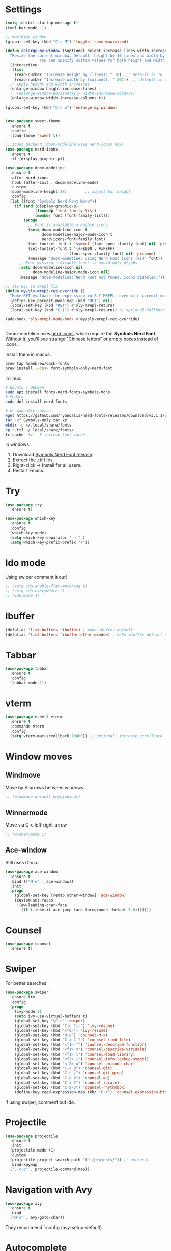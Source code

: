 

#+STARTUP: overview hidestars indent align inlineimages

* Settings
:PROPERTIES:
:ORDERED:  t
:END:
  
#+BEGIN_SRC emacs-lisp
    (setq inhibit-startup-message t)
    (tool-bar-mode -1)

    ;; maximize window
    (global-set-key (kbd "C-c M") 'toggle-frame-maximized)

    (defun enlarge-my-window (&optional height-increase-lines width-increase-columns)
      "Resize the current window. Default: height by 10 lines and width by 20 columns.
                   You can specify custom values for both height and width."
      (interactive
       (list
        (read-number "Increase height by (lines): " 10)  ;; Default is 10
        (read-number "Increase width by (columns): " 20)))  ;; Default is 20
      ;; Apply height and width increases
      (enlarge-window height-increase-lines)
      ;; (enlarge-window-horizontally width-increase-columns)
      (enlarge-window width-increase-columns t))

    (global-set-key (kbd "C-c w") 'enlarge-my-window)


    (use-package sweet-theme
      :ensure t
      :config
      (load-theme 'sweet t))

    ;; Icons backend (doom-modeline uses nerd-icons now)
    (use-package nerd-icons
      :ensure t
      :if (display-graphic-p))

    (use-package doom-modeline
      :ensure t
      :after nerd-icons
      :hook (after-init . doom-modeline-mode)
      :custom
      (doom-modeline-height 28)        ;; adjust bar height
      :config
      (let ((font "Symbols Nerd Font Mono"))
        (if (and (display-graphic-p)
                 (fboundp 'font-family-list)
                 (member font (font-family-list)))
            (progn
              ;; Font is available → enable icons
              (setq doom-modeline-icon t
                    doom-modeline-major-mode-icon t
                    nerd-icons-font-family font)
              (set-fontset-font t 'symbol (font-spec :family font) nil 'prepend)
              (set-fontset-font t '(#xE000 . #xF8FF)
                                (font-spec :family font) nil 'prepend)
              (message "doom-modeline: using Nerd Font icons (%s)" font))
          ;; Font missing → disable icons to avoid ugly glyphs
          (setq doom-modeline-icon nil
                doom-modeline-major-mode-icon nil)
          (message "doom-modeline: Nerd Font not found, icons disabled."))))

    ;; sly RET in mrepl fix
    (defun my/sly-mrepl-ret-override ()
      "Make RET evaluate the expression in SLY MREPL, even with paredit-mode active."
      (define-key paredit-mode-map (kbd "RET") nil)
      (local-set-key (kbd "RET") #'sly-mrepl-return)
      (local-set-key (kbd "C-j") #'sly-mrepl-return)) ;; optional fallback

    (add-hook 'sly-mrepl-mode-hook #'my/sly-mrepl-ret-override)


#+END_SRC

Doom-modeline uses [[https://github.com/rainstormstudio/nerd-icons.el][nerd icons]], which require the *Symbols Nerd Font*.
Without it, you'll see strange "Chinese letters" or empty boxes instead of icons.

Install them in macos:
#+begin_src bash
  brew tap homebrew/cask-fonts
  brew install --cask font-symbols-only-nerd-font
#+end_src

in linux:
#+begin_src bash
  # Ubuntu / Debian
  sudo apt install fonts-nerd-fonts-symbols-mono
  # Fedora
  sudo dnf install nerd-fonts

  # or manually source
  wget https://github.com/ryanoasis/nerd-fonts/releases/download/v3.1.1/Symbols-Only.tar.xz
  tar -xf Symbols-Only.tar.xz
  mkdir -p ~/.local/share/fonts
  cp *.ttf ~/.local/share/fonts/
  fc-cache -fv   # refresh font cache
#+end_src

in windows:
	1.	Download [[https://github.com/ryanoasis/nerd-fonts/releases][Symbols Nerd Font release]].
	2.	Extract the .ttf files.
	3.	Right-click → Install for all users.
	4.	Restart Emacs.



* Try

#+BEGIN_SRC emacs-lisp
  (use-package try
    :ensure t)
#+END_SRC

#+BEGIN_SRC emacs-lisp
  (use-package which-key
    :ensure t
    :config
    (which-key-mode)
    (setq which-key-separator " → " )
    (setq which-key-prefix-prefix "+"))
#+END_SRC


* Ido mode

Using swiper comment it out!
#+BEGIN_SRC emacs-lisp
  ;; (setq ido-enable-flex-matching t)
  ;; (setq ido-everywhere t)
  ;; (ido-mode 1)				
#+END_SRC

* Ibuffer

#+BEGIN_SRC emacs-lisp
  (defalias 'list-buffers 'ibuffer) ; make ibuffer default
  (defalias 'list-buffers 'ibuffer-other-window) ; make ibuffer default open in another window
#+END_SRC

* Tabbar

#+BEGIN_SRC emacs-lisp
  (use-package tabbar
    :ensure t
    :config
    (tabbar-mode 1))
#+END_SRC


* vterm

#+begin_src emacs-lisp
  (use-package eshell-vterm
    :ensure t
    :commands vterm
    :config
    (setq vterm-max-scrollback 10000)) ;; optional: increase scrollback
#+end_src
* Window moves

** Windmove
Move by S-arrows between windows
#+BEGIN_SRC emacs-lisp
;; (windmove-default-keybindings)
#+END_SRC


** Winnermode
Move via C-c left-right-arrow
#+BEGIN_SRC emacs-lisp
;; (winner-mode 1)
#+END_SRC

** Ace-window
   Still uses C-x o.


#+BEGIN_SRC emacs-lisp
  (use-package ace-window
    :ensure t
    :bind (("M-o" . ace-window))
    :init
    (progn
      (global-set-key [remap other-window] 'ace-window)
      (custom-set-faces
       '(aw-leading-char-face
         ((t (:inherit ace-jump-face-foreground :height 3.0)))))))
#+END_SRC

* Counsel

#+BEGIN_SRC emacs-lisp
  (use-package counsel
    :ensure t)
#+END_SRC

* Swiper
  For better searches

#+BEGIN_SRC emacs-lisp
  (use-package swiper
    :ensure try
    :config
    (progn
      (ivy-mode 1)
      (setq ivy-use-virtual-buffers t)
      (global-set-key "\C-s" 'swiper)
      (global-set-key (kbd "C-c C-r") 'ivy-resume)
      (global-set-key (kbd "<f6>") 'ivy-resume)
      (global-set-key (kbd "M-x") 'counsel-M-x)
      (global-set-key (kbd "C-x C-f") 'counsel-find-file)
      (global-set-key (kbd "<f1> f") 'counsel-describe-function)
      (global-set-key (kbd "<f1> v") 'counsel-describe-variable)
      (global-set-key (kbd "<f1> l") 'counsel-load-library)
      (global-set-key (kbd "<f2> i") 'counsel-info-lookup-symbol)
      (global-set-key (kbd "<f2> u") 'counsel-unicode-char)
      (global-set-key (kbd "C-c g") 'counsel-git)
      (global-set-key (kbd "C-c j") 'counsel-git-grep)
      (global-set-key (kbd "C-c k") 'counsel-ag)
      (global-set-key (kbd "C-x l") 'counsel-locate)
      (global-set-key (kbd "C-S-o") 'counsel-rhythmbox)
      (define-key read-expression-map (kbd "C-r") 'counsel-expression-history)))
#+END_SRC

  if using swiper, comment out ido.
  
* Projectile
#+begin_src emacs-lisp
  (use-package projectile
    :ensure t
    :init
    (projectile-mode +1)
    :custom
    (projectile-project-search-path '("~/projects/")) ;; optional
    :bind-keymap
    ("C-c p" . projectile-command-map))
#+end_src

#+RESULTS:
| lambda | nil | (interactive) | (use-package-autoload-keymap 'projectile-command-map 'projectile nil) |

* Navigation with Avy

#+BEGIN_SRC emacs-lisp
  (use-package avy
    :ensure t
    :bind
    ("M-s" . avy-goto-char))
#+END_SRC

They recommend `:config (avy-setup-default)

* Autocomplete

#+BEGIN_SRC emacs-lisp
  (use-package auto-complete
    :ensure t
    :init
    (progn
      (ac-config-default)
      (global-auto-complete-mode t)))
#+END_SRC



* JavaScript and TypeScript
#+begin_src emacs-lisp
  ;; js itself is natively recognized



  ;; we add typescript


  ;; ;; Define ts-mode for editing TypeScript src blocks in Org mode
  ;; (define-derived-mode ts-mode typescript-mode "ts"
  ;;   "Major mode for editing TypeScript src blocks in Org mode.")

  ;; ;; TypeScript Mode
  ;; (use-package typescript-mode
  ;;   :ensure t  ;; Install `typescript-mode` if not already installed
  ;;   :mode ("\\.ts\\'" . typescript-mode)  ;; Automatically associate `.ts` files with `typescript-mode`
  ;;   :init
  ;;   ;; Optional initialization if needed
  ;;   (setq typescript-indent-level 2)  ;; Set indentation level to 2 spaces
  ;;   )

  ;; ;; DAP Mode for Debugging
  ;; (use-package dap-mode
  ;;   :ensure t  ;; Install `dap-mode` if not already installed
  ;;   :config
  ;;   ;; Configure dap-mode as needed
  ;;   )

  ;; ;; LSP Mode for Language Server Protocol
  ;; (use-package lsp-mode
  ;;   :ensure t  ;; Install `lsp-mode` if not already installed
  ;;   :commands lsp  ;; Initialize lsp-mode when needed
  ;;   :hook
  ;;   ((typescript-mode . lsp)
  ;;    (javascript-mode . lsp))
  ;;   :custom
  ;;   (lsp-enable-file-watchers nil)  ;; Disable file watchers for better performance
  ;;   )

  ;; ;; Include Org Babel TypeScript Execution Configuration
  ;; ;; Reference: https://www.reddit.com/r/emacs/comments/b7rsxu/behold_orgbabelexecutetypescript/
  ;; (use-package ob-typescript
  ;;   :after org
  ;;   :config
  ;;   (add-to-list 'org-babel-load-languages '(typescript . t))
  ;;   (setq org-babel-default-header-args:typescript
  ;;         '((:results . "output")
  ;;           (:exports . "both")
  ;;           (:shebang . "#!/usr/bin/env ts-node")
  ;;           (:eval . "typescript")))
  ;;   )

  ;; ;; Optional: Add tree-sitter and tree-sitter-langs configuration if needed
  ;; ;; (use-package tree-sitter
  ;; ;;   :ensure t
  ;; ;;   :config
  ;; ;;   (require 'tree-sitter-langs)
  ;; ;;   (global-tree-sitter-mode)




  (use-package typescript-mode
    :ensure t
    :mode "\\.ts\\'"
    :config
    ;; Optional additional configuration can go here
    :init
    (setq typescript-indent-level 2)  ;; Set indentation level to 2 spaces
    )

  ;; and add org support
  (use-package ob-typescript
    :ensure t
    :config
    ;; Set the command for TypeScript execution
    (setq org-babel-command:typescript "npx ts-node"))
#+end_src

* YAML
#+begin_src emacs-lisp
  (use-package yaml-mode
    :ensure t)
  
#+end_src
* Org stuff
#+BEGIN_SRC emacs-lisp
;; (add-to-list 'load-path (expand-file-name "~/src/lisp") t)
;; (add-to-list 'load-path (expand-file-name "~/path/to/orgdir/contrib/lisp") t)
#+END_SRC

#+BEGIN_SRC emacs-lisp
      (use-package org-bullets
        :ensure t
        :config
        (add-hook 'org-mode-hook (lambda () (org-bullets-mode 1)))
        (setq org-adapt-indentation t) ;; align text to header's start
        )
#+END_SRC

** Org-babel-execute
#+BEGIN_SRC emacs-lisp
        ;; (require 'org)
        ;; (require 'ob)

        ;; (require 'ob-clojure)
        ;; (setq org-babel-clojure-backend 'cider)

        (org-babel-do-load-languages
         'org-babel-load-languages
         '((python . t)
           (R . t)
           (julia . t)
           (lisp . t)
           (clojure . t)
           (js . t)
           (typescript . t)
           
           ))

        ;; stop emacs asking for confirmation
        (setq org-confirm-babel-evaluate nil)

#+END_SRC

#+RESULTS:

User `:result pp` to get value and output 
in one go and functioning correct.
value e.g. didn't work - no newline inbetween
results!

** Ox-reveal

#+BEGIN_SRC emacs-lisp
  (use-package ox-reveal
    :ensure ox-reveal)

  (setq org-reveal-root "https://cdn.jsdelivr.net/npm/reveal.js")
  (setq org-reveal-mathjax t)

  (use-package htmlize
    :ensure t)
#+END_SRC

** Org-Roam
#+BEGIN_SRC emacs-lisp
  ;; (add-to-list 'package-archives
  ;;              (cons "gnu-devel" "https://elpa.gnu.org/devel/")
  ;;              t)

  ;; (use-package org-roam
  ;;  :ensure t)

  ;; (use-package org-roam
  ;;   :ensure t
  ;;   :custom
  ;;   (org-roam-directory "~/RoamNotes")
  ;;   (org-roam-completion-everywhere t)
  ;;   :bind (("C-c n l" . org-roam-buffer-toggle)
  ;;          ("C-c n f" . org-roam-node-find)
  ;;          ("C-c n i" . org-roam-node-insert)
  ;;          :map org-mode-map
  ;;          ("C-M-i"   . completion-at-point))
  ;;   :config (org-roam-setup))
#+END_SRC

** Org: Smart fill for pasted bullets & numbered lists
#+BEGIN_SRC emacs-lisp
    (defun just-one-space-on-line ()
      "Replace multiple spaces/tabs with single spaces on the current line."
      (interactive)
      (save-excursion
        (let ((start (line-beginning-position))
              (end (line-end-position)))
          (goto-char start)
          (while (re-search-forward "[ \t]+" end t)
            (replace-match " ")))))

    (defun just-one-space-on-region (start end)
      "Replace multiple whitespace characters with a single space in the selected region."
      (interactive "r")
      (save-excursion
        (goto-char start)
        (while (re-search-forward "[ \t]+" end t)
          (replace-match " "))))

  ;; Bind keys with C-c prefix:
  (global-set-key (kbd "C-c l") 'just-one-space-on-line)
  (global-set-key (kbd "C-c r") 'just-one-space-on-region)

  (defun my-org-fill-block-and-clean-spaces ()
    "Fill the current org block and collapse spaces on each line."
    (interactive)
    (save-excursion
      ;; Fill the paragraph or block like M-q
      (org-fill-paragraph)

      ;; Get the start and end of current block/paragraph
      (let ((start (save-excursion (org-backward-paragraph) (point)))
            (end (save-excursion (org-forward-paragraph) (point))))
        ;; For each line in the block, reduce multiple spaces to single space
        (goto-char start)
        (while (< (point) end)
          (just-one-space-on-line)
          (forward-line 1)))))

  (define-key org-mode-map (kbd "C-c q") 'my-org-fill-block-and-clean-spaces)

  (add-hook 'org-mode-hook
            (lambda ()
              (define-key org-mode-map (kbd "C-c s") 'my-org-fill-block-and-clean-spaces)))
#+END_SRC

#+RESULTS:
| gjk-org-smart-fill-mode | #[0 \301\211\207 [imenu-create-index-function org-imenu-get-tree] 2] | #[nil ((org-bullets-mode 1)) nil] | #[0 \300\301\302\303\304$\207 [add-hook change-major-mode-hook org-fold-show-all append local] 5] | #[0 \300\301\302\303\304$\207 [add-hook change-major-mode-hook org-babel-show-result-all append local] 5] | org-babel-result-hide-spec | org-babel-hide-all-hashes |


Instead of M-q now C-c q would do what I want.
        


* Conda environment

#+begin_src emacs-lisp
    ;; add .bin/local to PATH variable the current
    ;; this is because I start emacs with
    ;; env HOME=$HOME/somefolder

    (defun joindirs (root &rest dirs)
      "Joins a series of directories together,
         like Python's os.path.join
         (joindirs \"/a\" \"b\" \"c\") => /a/b/c"
      (if (not dirs)
          root
        (apply 'joindirs
               (expand-file-name (car dirs) root)
               (cdr dirs))))

    (setenv "PATH" (concat (getenv "PATH") ":"
                           (joindirs (getenv "HOME") ".bin" "local")))

    ;; get conda environment
    (require 'json)

    (defun get-conda-envs-dir ()
      "Get the primary directory where Conda environments are stored."
      (let* ((output (process-lines "conda" "info" "--json"))
             (json-object-type 'hash-table)
             (json-array-type 'list)
             (json-key-type 'string)
             (info (json-read-from-string (mapconcat 'identity output "\n")))
             (envs-dirs (gethash "envs_dirs" info)))
        (if envs-dirs
            (car envs-dirs)
          (error "Could not determine Conda environments directory"))))

    ;; set conda env as workon
    (defun set-conda-envs-dir-as-workon ()
      "Set the Conda environments directory as the WORKON environment variable."
      (let ((conda-envs-dir (get-conda-envs-dir)))
        (setenv "WORKON_HOME" conda-envs-dir)
        (message "WORKON_HOME set to %s" conda-envs-dir)))
#+end_src

#+RESULTS:
: set-conda-envs-dir-as-workon



* Yasnippet

#+BEGIN_SRC emacs-lisp
  (use-package yasnippet
    :ensure t
    :init
    (yas-global-mode 1))
#+END_SRC


* Python settings


I deactivated my Flycheck section, because
the EPC and flycheck created only problems
# sudo pip install --upgrade pylint$

#+BEGIN_SRC emacs-lisp
  ;; (use-package flycheck
  ;;   :ensure t
  ;;   :init
  ;;   (global-flycheck-mode t))
#+END_SRC

# sudo pip install --upgrade virtualenv
# sudo pip install --upgrade epc

#+BEGIN_SRC emacs-lisp
  ;; (use-package jedi                       
  ;;   :ensure t
  ;;   :init
  ;;   (add-hook 'python-mode-hook 'jedi:setup)
  ;;   (add-hook 'python-mode-hook 'jedi:ac-setup))

  ;; (use-package elpy
  ;;   :ensure t
  ;;   :config
  ;;   (elpy-enable)
  ;;   (set-conda-envs-dir-as-workon))
#+END_SRC

#+RESULTS:
: t

I will instead put my Python settings with elpy.

#+begin_src emacs-lisp
  ;; manually add two dependencies

  (use-package spinner
    :ensure t)

  (use-package compat
    :ensure t)

  (use-package highlight-indentation
    :ensure t)

  ;; to then set elpy
  (use-package elpy
    :ensure t
    :config
    (elpy-enable)
    ;; (setq elpy-rpc-virtualenv-path 'current) ;; otherwise error
    ;; do: sudo apt install virtualenv
    ;;     sudo apt install python3-pip
    (setq elpy-rpc-python-command "python3")
    ;; otherwise error on M-x elpy-config
    ;; 'Neither easy_install nor pip found
    ;;  use ipython
    (setq python-shell-interpreter "ipython"
          python-shell-interpreter-args "-i --simple-prompt")
    ;; to be able to use pyvenv-workon, one has to set $WORKON_HOME var
    (set-conda-envs-dir-as-workon))
#+end_src

#+RESULTS:
: t


  - Automatic error indication

  - run while cursor in Python buffer: C-c C-c
    (it opens \*Python\* buffer)

  - it supports via `pyvenv` package virtual environments
    use existing virtual env         M-x pyvenv-workon <path-to-python-in-conda> RET
    deactivate virtual env           M-x pyvenv-deactivate
    
  - config elpy:                     M-x elpy-config


  And we now add Debugging for Python.

  The question is also - how can I improve Debugging for R and Julia?

  
* Python Debugging

#+begin_src emacs-lisp

  (use-package dape
    :ensure t
    :defer t
    :init
    ;; Window arrangement and working directory setup
    (setq dape-buffer-window-arrangement 'right
          dape-cwd-fn 'projectile-project-root)
    ;; To use window configuration like gud (gdb-mi)
    ;; (setq dape-buffer-window-arrangement 'gud)

    :hook
    ((kill-emacs . dape-breakpoint-save) ;; save breakpoints on quit
     (after-init . dape-breakpoint-load) ;; load breakpoints on startup
     (dape-stopped-hook . dape-info)
     (dape-start-hook . (lambda () (save-some-buffers t t)))
     (dape-mode . my/setup-dape-bindings))

    :bind (
           ;; Global bindings
           ("<f5>" . my/dape-python)
           ("<f6>" . my/dape-project-debug)
           ;; Local bindings inside dape-mode
           ;; (:map dape-mode-map
           ;;      ("C-c w a" . dape-watch-add)
           ;;      ("C-c w r" . dape-watch-remove)
           ;;      ("C-c w w" . dape-watch))
           )

    :config
    ;; Enable global breakpoint toggling
    (dape-breakpoint-global-mode)

    ;; Extend default dape configs with a Python example
    (setq dape-configs
          (append
           '((python
              :name "Python :: Launch file"
              :type "python"
              :request "launch"
              :program nil ;; Use buffer-file-name by default
              :cwd nil     ;; Use `default-directory' by default
              :env nil
              :args nil
              :console "integratedTerminal"))
           dape-configs))

    ;; Function to start dape for current Python buffer
    (defun my/dape-python ()
      "Start dape debug session for current Python file."
      (interactive)
      (let ((dape-config
             `(:type "python"
                     :name "Python :: current file"
                     :request "launch"
                     :program ,(buffer-file-name)
                     :cwd ,(projectile-project-root)
                     :console "integratedTerminal")))
        (dape-debug dape-config)))

    ;; Local bindings in dape-mode
    (defun my/setup-dape-bindings ()
      (when (boundp 'dape-mode-map)
        (define-key dape-mode-map (kbd "C-c w a") #'dape-watch-add)
        (define-key dape-mode-map (kbd "C-c w r") #'dape-watch-remove)
        (define-key dape-mode-map (kbd "C-c w w") #'dape-watch)
        (define-key dape-mode-map (kbd "C-c C-c") #'dape-continue)))

    ;; Automatically add a watch expression when DAPE starts (optional!)
    ;; You might prefer doing this manually, or define your own helper instead.
    ;; (add-hook 'dape-start-hook (lambda () (dape-watch-add "my_variable")))


    ;; Pulse source line (performance hit)
    ;; (add-hook 'dape-display-source-hook 'pulse-momentary-highlight-one-line)

    ;; To not display info and/or buffers on startup
    ;; (remove-hook 'dape-start-hook 'dape-info)
    ;; (remove-hook 'dape-start-hook 'dape-repl)

    ;; To display info and/or repl buffers on stopped
    ;; (add-hook 'dape-stopped-hook 'dape-info)
    ;; (add-hook 'dape-stopped-hook 'dape-repl)

    ;; Kill compile buffer on build success
    ;; (add-hook 'dape-compile-hook 'kill-buffer)
  
    ;; Save buffers on startup, useful for interpreted languages
    ;; (add-hook 'dape-start-hook (lambda () (save-some-buffers t t)))

    )
#+end_src

#+RESULTS:
: my/dape-project-debug

You need to have debugpy installed (Microsoft's Python debugger)

`pip install debugpy`

if you're using pyvenv or conda, activate the right env first!

One has to create a custom configuration:

(setq dape-configs
      (append
       '((python
          :name "Python :: Launch file"
          :type "python"
          :request "launch"
          :program nil ;; Use buffer-file-name by default
          :cwd nil     ;; Use `default-directory' by default
          :env nil
          :args nil
          :console "integratedTerminal")) ;; or "internalConsole"
       dape-configs))

or to debug the current buffer file more automatically:

(defun my/dape-python ()
  "Start dape debug session for current Python file."
  (interactive)
  (let ((dape-config
         `(:type "python"
           :name "Python :: current file"
           :request "launch"
           :program ,(buffer-file-name)
           :cwd ,(projectile-project-root)
           :console "integratedTerminal")))
    (dape-debug dape-config)))

 And then bind it to a key
 (global-set-eky (kbd "<f5>") #'my/dape-python)

 if dape--restart-in-progress-p is already defined as sth else than a generic function
 occurs:
 (fmakunbound 'dape--restart-in-progress-p)
 How to use DAPE (Workflow)

 | set breakpoints          | C-x C-a b (default)      | M-x dape-breakpoint-toggle                    |
 | set brekpoints           | with mouse               | dape-breakpoint-global-mode is enabled        |
 | start debugging          |                          | M-x my/dape-python                            |
 |                          |                          | M-x dape-debug (and select python)            |
 | when stops at breakpoint | use DAPE buffer UI to    | step over, step in, continue, etc             |
 |                          |                          | watch variables, stack frames, inspect locals |
 |                          |                          |                                               |
 | add a watch expression   | C-c w a                  | M-x dape-watch-add RET my_variable RET        |
 | remove watch expression  | C-c w r                  | M-x dape-watch-remove RET my_variable RET     |
 | list all watches         | C-c w w                  | M-x dape-watch RET                            |
 |                          | (or see side panel DAPE) |                                               |

 bonus settings (optional, nice-to-have)

 show locals automatically:
 (add-hook 'dape-stopped-hook #'dape-info)

 save files on debug start:
 (add-hook 'dape-start-hook (lambda () (save-some-buffers t t)))

 add custom watch expressions:
 (dape-watch-add "my_variable")


 message:
 Elpy is updating the RPC virtualenv (’/Users/josephus/.emacs.d/elpy/rpc-venv’)
 interesting that it has its own virtualenv

 it runs
 python3 -m venv ~/.emacs.d/elpy/rpc-venv
 pip install -U jedi rope black flake8 importmagic epc


 keybindings for watch

 (with-eval-after-load 'dape
  (define-key dape-mode-map (kbd "C-c w a") #'dape-watch-add)
  (define-key dape-mode-map (kbd "C-c w r") #'dape-watch-remove)
  (define-key dape-mode-map (kbd "C-c w w") #'dape-watch)) ;; show watch buffer

 dape-repl works only if you are in a stopped debugging state!

 
Command
Set breakpoint
C-x C-a C-b
Start debugging
M-x my/dape-python or <f5>
Step over
dape-next (n)
Step into
dape-step-in (s)
Continue
dape-continue (c)
Open REPL
M-x dape-repl
Show locals
M-x dape-info




* Undo tree
Emacs tree is linear and that is not safe! (while going
back and forth, you can accidentally loose previous states).
undo-tree comes to rescue!
#+begin_src emacs-lisp
      ;; Enable undo-tree globally
    (use-package undo-tree
      :ensure t
      ;; :init ;; only for early setting slike variables
      :custom
      (setq undo-tree-history-directory-alist '(("." . "~/.emacs.d/undo"))) ; optional: persistent history
      (setq undo-tree-auto-save-history t)
      :config ;; run after package is loaded
      (global-undo-tree-mode))
#+end_src

- undo by `C-x u` or `C-/` like before!
- redo `M-_`
- open tree view `C-x u`
  inside tree view:
     move around: `arrows`
     restore versions: `RET`
  quit tree view: `q`
  
Basic emacs undo and redo is C-/ and C-_
Undo tree you can bring up with C-x u
* Git
#+begin_src elisp
  ;; Git integration for emacs
  (use-package magit
    :ensure t
    :bind (("C-x g" . magit-status)))
#+end_src
* Common Lisp
#+BEGIN_SRC elisp
  ;; (load (expand-file-name "~/quicklisp/slime-helper.el"))
  ;; ;; Replace "sbcl" with the path to your implementation
  ;; (setq inferior-lisp-program "/usr/bin/sbcl")

#+END_SRC
* Common Lisp Roswell
#+BEGIN_SRC emacs-lisp
  ;; for slime

  ;; (with-eval-after-load 'sly-mrepl
  ;;   (define-key sly-mrepl-mode-map (kbd "RET") #'sly-mrepl-return))

  ;; (with-eval-after-load 'sly-mrepl
  ;;  (define-key sly-mrepl-mode-map (kbd "S-RET") #'sly-mrepl-return))
  (defun string-trim (str)
    "Trim leading and trailing whitespace from STR."
    (replace-regexp-in-string "\\`[ \t\n\r]+" "" (replace-regexp-in-string "[ \t\n\r]+\\'" "" str)))

  (defun system-ram-size-in-mb ()
    "Return the system RAM size in megabytes, platform-independent."
    (interactive)
    (let ((ram-size-command
           (cond
            ((eq system-type 'darwin) "sysctl -n hw.memsize")
            ((eq system-type 'gnu/linux) "grep MemTotal /proc/meminfo | awk '{print $2 * 1024}'")
            ((eq system-type 'windows-nt) "wmic computersystem get TotalPhysicalMemory /Value | findstr TotalPhysicalMemory="))))
      (let ((output (shell-command-to-string ram-size-command)))
        (if output
            (let* ((output (split-string output "="))
                   (output (or (cadr output) (car output)))
                   (output (string-to-number (string-trim output))))
              (/ output (* 1024 1024)))
          (error "Failed to get system RAM size")))))




  ;; ;; set memory of sbcl to your machine's RAM size for sbcl and clisp
  ;; ;; (but for others - I didn't used them yet)
  ;; (defun unix-system-ram-size ()
  ;;   (let ((bytes (string-to-number (shell-command-to-string "sysctl hw.memsize | awk '{print $2}'"))))
  ;;     (/ bytes (* 1024 1024)))) ;; this works also for macos
  ;; ;; previously  "free --mega | awk 'FNR == 2 {print $2}'"
  ;; ;; (linux-system-ram-size)


  ;; ;; Define functions to manually switch between SLIME and SLY
  ;; (defun use-sly ()
  ;;   "Switch to using SLY for this session."
  ;;   (interactive)
  ;;   (remove-hook 'lisp-mode-hook 'slime-lisp-mode-hook)
  ;;   (require 'sly)
  ;;   (sly))

  ;; (defun use-slime ()
  ;;   "Switch to using SLIME for this session."
  ;;   (interactive)
  ;;   (remove-hook 'lisp-mode-hook 'sly-editing-mode)
  ;;   (require 'slime)
  ;;   (slime))

   (use-package paredit
    :ensure t
    :hook ((emacs-lisp-mode lisp-mode sly-mode sly-mrepl-mode racket-mode racket-repl-mode) . paredit-mode)
    
    :bind
    (("C-c <right>" . paredit-forward-slurp-sexp)
     ("C-c <left>" . paredit-backward-slurp-sexp)
     ("C-c <up>" . paredit-forward-barf-sexp)
     ("C-c <down>" . paredit-backward-barf-sexp))) ;; use C-c instead of just C-right etc because of MacOS


  ;; long time my slime setting
  (use-package slime
    :ensure t
    :hook ((lisp-mode .slime-mode))
    :config
    ;; roswell is not available for windows.
    (cond
     ((eq system-type 'darwin) (load (expand-file-name "~/.roswell/helper.el")))
     ((eq system-type 'gnu/linux) (load (expand-file-name "~/.roswell/helper.el")))
     ((eq system-type 'windows-nt) (load (concat (getenv "USERPROFILE") "\\quicklisp\\slime-helper.el"))
      (setq inferior-lisp-program (concat "sbcl --dynamic-space-size "
                                          (number-to-string (system-ram-size-in-mb)))))
     (t
      (error "Failed to load helper.el")))

    ;; $ ros config
    ;; $ ros use sbcl dynamic-space-size=3905
    ;; query with: (/ (- sb-vm:dynamic-space-end sb-vm:dynamic-space-start) (expt 1024 2))
    (cond
     ((or (eq system-type 'darwin) (eq system-type 'gnu/linux))
      (setq inferior-lisp-program (concat "ros -Q dynamic-space-size=" (number-to-string (system-ram-size-in-mb)) " run"))))

    ;; and for fancier look I personally add:
    (setq slime-contribs '(slime-fancy slime-cl-indent))

    ;; ;; ensure correct indentation e.g. of `loop` form
    (add-to-list 'slime-contribs 'slime-cl-indent)

    ;; don't use tabs
    (setq-default indent-tabs-mode nil)

    ;; actually for sly repl
    (with-eval-after-load 'sly-mrepl
      (define-key sly-mrepl-mode-map (kbd "RET") #'sly-mrepl-return))

    )





  ;; (setq slime-lisp-implementations `(("sbcl" ("ros use sbcl && ros run --" "--dynamic-space-size"
  ;;                                             ,(number-to-string (linux-system-ram-size))))
  ;;                                    ("clisp" ("ros use clisp && ros run --" "-m"
  ;;                                              ,(number-to-string (linux-system-ram-size))
  ;;                                              "MB"))
  ;;                                    ("ecl" ("ros use ecl && ros run --"))
  ;;                                    ("cmucl" ("ros use cmucl && ros run --"))))

  ;; ;; doesn't work as expected!! ;;;;;;;;;;;;;;;;;;;;;;;;;;;;;;;;;;;;;;;;;;
  ;; ;; Debugger display values
  ;; (defun my-slime-step-display-value (n)
  ;;   "Step N times through the code and display the return value."
  ;;   (interactive "p")
  ;;   (slime-eval `(swank:stepper-step ,n))
  ;;   (let ((last-result (slime-eval '(swank:inspector-call-nth-function 0))))
  ;;     (message "Return value: %s" last-result)))

  ;; (define-key slime-mode-map (kbd "C-c C-s") 'my-slime-step-display-value)

  ;; (defun my-sly-step-display-value (n)
  ;;   "Step N times through the code and display the return value."
  ;;   (interactive "p")
  ;;   (sly-db-step n)
  ;;   (let ((last-result (sly-eval '(slynk:call-with-last-step-result))))
  ;;     (message "Return value: %s" last-result)))
  ;; ;;;;;;;;;;;;;;;;;;;;;;;;;;;;;;;;;;;;;;;;;;;;;;;;;;;;;;;;;;;;;;;;;;;;

  ;; (define-key sly-db-mode-map (kbd "C-c C-s") 'my-sly-step-display-value)


  ;; sly

  ;; (use-package sly
  ;;   :ensure t
  ;;   :hook ((lisp-mode .sly-editing-mode))
  ;;   :config
  ;;   ;; Roswell is not available for Windows.
  ;;   (cond
  ;;    ((eq system-type 'darwin) (load (expand-file-name "~/.roswell/helper.el")))
  ;;    ((eq system-type 'gnu/linux) (load (expand-file-name "~/.roswell/helper.el")))
  ;;    ((eq system-type 'windows-nt) (load (concat (getenv "USERPROFILE") "\\quicklisp\\sly-helper.el"))
  ;;     (setq inferior-lisp-program (concat "sbcl --dynamic-space-size "
  ;;                                         (number-to-string (system-ram-size-in-mb)))))
  ;;    (t
  ;;     (error "Failed to load helper.el")))

  ;;   ;; Set dynamic-space-size for SBCL with Roswell for macOS and Linux
  ;;   (cond
  ;;    ((or (eq system-type 'darwin) (eq system-type 'gnu/linux))
  ;;     (setq inferior-lisp-program (concat "ros -Q dynamic-space-size=" (number-to-string (system-ram-size-in-mb)) " run"))))

  ;;   ;; Enable SLY contribs for a fancier experience
  ;;   (setq sly-contribs '(sly-fancy slynk-mrepl sly-mrepl sly-cl-indent)) ;; slynk-mrepl is necessary contrib!

  ;;   ;; Don't use tabs for indentation
  ;;   (setq-default indent-tabs-mode nil)
  ;;   )

  ;; ;; Change keybindings for SLIME or SLY if necessary to avoid conflicts
  ;; (with-eval-after-load 'sly
  ;;   (define-key sly-mode-map (kbd "C-c C-s") 'sly-selector))

  ;; (with-eval-after-load 'slime
  ;;   (define-key slime-mode-map (kbd "C-c C-s") 'slime-selector))

  ;; make results visible inline
  (use-package lispy
    :ensure t
    :hook ((lisp-mode emacs-lisp-mode) . lispy-mode)
    :config
    ;; Define `C-,` as a prefix key
    (define-prefix-command 'lispy-prefix)
    (global-set-key (kbd "C-l") 'lispy-prefix)

    ;; bind `C-, e` to lispy-eval-and-insert
    (define-key lispy-prefix (kbd "e") 'lispy-eval-and-insert)
    ;; Optionally, you can also configure other keys or customize lispy behavior here.
    )

#+END_SRC

#+RESULTS:
| paredit-mode | lispy-mode | ac-emacs-lisp-mode-setup | ert--activate-font-lock-keywords |

* Racket
#+begin_src emacs-lisp
  (use-package racket-mode
    :ensure t
    :hook (racket-mode . racket-xp-mode))

  (use-package company
    :ensure t
    :config
    (setq company-minimum-prefix-length 2)
    (setq company-idle-delay 0.1)
    (setq company-tooltip-align-annotations t)
    :hook
    ((racket-mode . company-mode)
     (racket-repl-mode . company-mode)))

  (use-package rainbow-delimiters
    :ensure t
    :hook
    ((racket-mode . rainbow-delimiters-mode)
     (racket-repl-mode . rainbow-delimiters-mode)))

#+end_src

#+RESULTS:
: paredit-backward-barf-sexp

* R/
Julia ESS

For conda use still `M-x pyvenv-activate RET path to conda env`

#+BEGIN_SRC emacs-lisp
    ;; (use-package ess
    ;;   :ensure t
    ;;   :init 
    ;;   (require 'ess-site)
    ;;   (setq ess-use-flymake nil)
    ;;   (setq ess-eval-visibly-p nil)
    ;;   (setq ess-use-eldoc nil))

    (use-package ess
      :ensure t
      :mode (("\\.R\\'" . R-mode)
             ("\\.Rmd\\'" . R-markdown-mode)
             ("\\.Rnw\\'" . R-noweb-mode)
             ("\\.jl\\'" . ess-julia-mode))
      :init
      (require 'ess-site)
      (setq ess-eval-visibly 'nowait)
      (setq ess-ask-for-ess-directory nil)
      :config
      (setq ess-toggle-underscore nil)
      (setq ess-default-style 'DEFAULT)
      (setq ess-indent-with-fancy-comments nil)
      (setq ess-fancy-comments nil)
      (setq ess-history-file nil)
      (setq ess-use-flymake nil)
      (setq ess-R-font-lock-keywords
            '((ess-R-fl-keyword:fun-calls . t)
              (ess-R-fl-keyword:keywords . t)
              (ess-R-fl-keyword:assign-ops . t)
              (ess-R-fl-keyword:constants . t)
              (ess-R-fl-keyword:messages . t)
              (ess-R-fl-keyword:modifiers . t)
              (ess-R-fl-keyword:fun-defs . t)
              (ess-R-fl-keyword:numbers . t)
              (ess-R-fl-keyword:operators . t)
              (ess-R-fl-keyword:delimiters . t)
              (ess-R-fl-keyword:= . t)
              (ess-R-fl-keyword:+ . t)
              (ess-R-fl-keyword:- . t)
              (ess-R-fl-keyword:* . t)
              (ess-R-fl-keyword:/ . t)
              (ess-R-fl-keyword:^ . t)
              (ess-R-fl-keyword:< . t)
              (ess-R-fl-keyword:> . t)
              (ess-R-fl-keyword:! . t)
              (ess-R-fl-keyword:% . t)
              (ess-R-fl-keyword:%op% . t)
              (ess-R-fl-keyword:%!in% . t)
              (ess-R-fl-keyword:%notin% . t)))
       ;; to be able to use pyvenv-workon, one has to set $WORKON_HOME var
      (set-conda-envs-dir-as-workon) ;; conda env need python!
      :bind
      (:map ess-mode-map
            ("C-c C-j" . ess-eval-line-and-step)
            ("C-c C-l" . ess-eval-region-or-function-or-paragraph-and-step)
            ("C-c C-r" . ess-eval-region)
            ("C-c C-p" . ess-eval-buffer)
            ("C-c C-o" . ess-eval-chunk))
      )

#+END_SRC

#+RESULTS:
: ess-eval-chunk

| Switch to buffer runnng R    | C-c C-z          |
| evaluate code pieces         | C-c C-n, C-c C-r |
| evaluate line/expression     | C-c C-c          |
| interface to R documentation | C-c C-v          |
| help                         | ess-help, C-h h  |

`M-x pyvenv-workon` lists only conda environments which contain python!
My workaround to see my `julia` environment in conda was to install python into it!
`conda install -c conda-forge python`. After that, `M-x pyvenv-workon` listed julia.
I chose it. And then with `M-x julia` I could start via ess Julia!

C-c C-r however was not transpassing the region.

So setting up the section for 
(set-conda-envs-dir-as-workon)
is crucial.

Then, I can do `pyvenv-workon`.

I think however, that I have not to rely on it.
I could install the other conda manager.

The ess package - it was crucial for Julia files
to be recognized to set 
` ("\\.jl\\'" . ess-julia-mode)`
in the mode list.

From then on, `C-c C-p` even worked.
And `C-c C-r`.

Setting the key bindings in the `use-package` is also important.

Julia has DbugAdapter.jl - the exact backend used by VS Code
DAPE can talk tot hat like VS Code does


Pkg.add("DebugAdapter")
Pkg.add("Debugger")
Pkg.add("Rebugger")
Pkg.add("Infiltrator")

The debug adapter runs a small JSON-RPC server.
launch it manually in a terminal:
julia --startup-file=no -e "using DebugAdapter; run_debug_adapter()"
this starts debug adapter on port 8080
leave this terminal running!

tell dape to connect to julia

(setq dape-configs
      (append
       '((julia
          :type "executable"
          :request "attach"
          :host "127.0.0.1"
          :port 8080
          :name "Julia :: attach"
          :dap-server-path nil)) ;; no need to auto-start Julia, we run it manually
       dape-configs))

 Then from Emacs:
 M-x dape-debug RET julia RET

 DaPE attach to Julia DAP server


 alternatively:

 (defun my/dape-julia ()
  "Attach to a running Julia DebugAdapter.jl server."
  (interactive)
  (dape-debug
   `(:type "executable"
     :request "attach"
     :host "127.0.0.1"
     :port 8080
     :name "Julia :: attach")))

(global-set-key (kbd "<f7>") #'my/dape-julia)

this will launch my/dape-julia on key stroke!

org-mode + Julia debugging
or automating launch via async-shell-command in emacs!
* Org-roam

#+begin_src elisp
  ;; Enable Org-mode and Org-roam
  (use-package org
    :ensure t
    :bind
    ("C-c a" . org-agenda)
    ("C-c c" . org-capture)
    ("C-c o" . org-open-at-point)
    ("C-c r" . org-refile)
    ("C-c A" . org-archive-subtree)
    ("C-c t" . org-todo)
    ("C-c i" . org-clock-in)
    ("C-c o" . org-clock-out)
    ("C-c d" . org-deadline)
    ("C-c s" . org-schedule)
    ("C-c l" . org-store-link)
    :config
    ;; Basic Org-mode settings
    (setq org-agenda-files '("~/org/tasks.org" "~/org/projects.org"))

    (setq org-agenda-files (directory-files-recursively "~/org/" "\\.org$")) ;; all files in org folder in org agenda
    (setq org-log-done 'time)  ;; Log when tasks are marked as DONE
    (setq org-use-tag-inheritance t)  ;; Enable tag inheritance


    ;; Custom TODO keywords
    (setq org-todo-keywords
          '((sequence "TODO(t)" "IN-PROGRESS(i)" "WAITING(w)" "BLOCKED(b)" "|" "DONE(d)" "CANCELED(c)")))

    ;; Define available tags globally
    (setq org-tag-alist '((:startgroup)
                          ("@work" . ?w)
                          ("@home" . ?h)
                          (:endgroup)
                          ("urgent" . ?u)
                          ("important" . ?i)
                          ("lowpriority" . ?l)
                          ("reading" . ?r)
                          ("project" . ?p))
          org-fast-tag-selection-include-custom t) ;; allow on-the-fly generation

    ;; Custom agenda views for Eisenhower Matrix, PARA, etc.
    (setq org-agenda-custom-commands
          '(("e" "Eisenhower Matrix"
             ((tags-todo "+urgent+important"
                         ((org-agenda-overriding-header "Quadrant I: Urgent and Important")))
              (tags-todo "+important-urgent"
                         ((org-agenda-overriding-header "Quadrant II: Not Urgent but Important")))
              (tags-todo "+urgent-important"
                         ((org-agenda-overriding-header "Quadrant III: Urgent but Not Important")))
              (tags-todo "+low"
                         ((org-agenda-overriding-header "Quadrant IV: Not Urgent and Not Important")))))
            ("p" "PARA View"
             ((tags-todo "+project"
                         ((org-agenda-overriding-header "Projects")))
              (tags-todo "+area"
                         ((org-agenda-overriding-header "Areas of Responsibility")))
              (tags-todo "+resource"
                         ((org-agenda-overriding-header "Resources")))
              (tags-todo "+archive"
                         ((org-agenda-overriding-header "Archives")))))))

    ;; Enable time tracking and log idle time
    (setq org-clock-idle-time 10)  ;; Auto-pause after 10 mins idle
    )

  ;; Enable Org-roam for Zettelkasten-like note-taking
  (use-package org-roam
    :ensure t
    :custom
    (org-roam-directory "~/org/roam/")  ;; Directory for Org-roam notes
    :config
    ;; Keybindings for Org-roam
    (setq org-roam-v2-ack t)
    (org-roam-db-autosync-mode)

    ;; Keybindings for Org-roam
    (global-set-key (kbd "C-c n f") 'org-roam-node-find)
    (global-set-key (kbd "C-c n i") 'org-roam-node-insert)
    (global-set-key (kbd "C-c n l") 'org-roam-buffer-toggle)
    (global-set-key (kbd "C-c n t") 'org-roam-dailies-capture-today)

    ;; Org-oram dailies configuration
    (setq org-roam-dailies-directory "~/org/roam/daily/")
    (setq org-roam-dailies-capture-templates
          '(("d" "default" entry
             "* %<%H:%M> - %?"
             :target (file+head "%<%Y-%m-%d>.org" "#+title: %<%Y-%m-%d>\n"))))

    ;; Add tags to Org-roam notes
    (setq org-roam-tag-sources '(prop all-directories))
    )

  ;; Enable Pomodoro Technique in Org-mode with org-pomodoro
  (use-package org-pomodoro
    :ensure t
    :bind (:map org-mode-map
                ("C-c p" . org-pomodoro))  ;; Start Pomodoro timer
    :config
    ;; Customize sounds and settings for Pomodoro
    (setq org-pomodoro-length 25)
    (setq org-pomodoro-short-break-length 5)
    (setq org-pomodoro-long-break-length 15)
    (setq org-pomodoro-finished-sound "~/.emacs.d/mixkit-achievement-bell-600.wav")
    ;; got it from: https://mixkit.co/free-sound-effects/bell/ it is free! You can search there for other bells.
    )

  ;; Optional: Enable org-ql for advanced queries in Org-mode
  (use-package org-ql
    :ensure t
    :config
    (setq org-ql-search-headline-sorting-functions '(org-ql--sort-by-date org-ql--sort-by-todo))
    )

  ;; Org-capture templates for GTD and PARA
  (setq org-capture-templates
        '(("t" "Todo" entry (file "~/org/inbox.org")
           "* TODO %?\n  %u\n")
          ("p" "Project" entry (file "~/org/projects.org")
           "* PROJECT %?\n  %u\n")
          ("n" "Note" entry (file "~/org/notes.org")
           "* %u %?\n")))
#+end_src

* General mac

#+begin_src elisp
  (when (eq system-type 'darwin)
    (setq mac-option-key-is-meta t)
    (setq mac-command-key-is-meta nil)
    (setq mac-command-modifier 'super)
    (setq mac-option-modifier 'meta))
#+end_src

* Docker
#+begin_src elisp
  (use-package dockerfile-mode
    :ensure t
    :mode "Dockerfile\\'")
#+end_src

I added this and did `C-c C-c` but there was an error.
The solution was: temporarily added (package-refresh-contents) into the block
above the use-package command and did again `C-c C-c`
#+RESULTS:
: ((\.dockerfile\' . dockerfile-mode) ([/\]\(?:Containerfile\|Dockerfile\)\(?:\.[^/\]*\)?\' . dockerfile-mode) (\.ya?ml\' . yaml-mode) (\.\(e?ya?\|ra\)ml\' . yaml-mode) (Dockerfile\' . dockerfile-mode) (\.Rnw\' . R-noweb-mode) (\.Rmd\' . R-markdown-mode) (\.R\' . R-mode) (\.odc\' . archive-mode) (\.odf\' . archive-mode) (\.odi\' . archive-mode) (\.otp\' . archive-mode) (\.odp\' . archive-mode) (\.otg\' . archive-mode) (\.odg\' . archive-mode) (\.ots\' . archive-mode) (\.ods\' . archive-mode) (\.odm\' . archive-mode) (\.ott\' . archive-mode) (\.odt\' . archive-mode) (\.[Ss][Aa][Ss]\' . SAS-mode) (\.Sout . S-transcript-mode) (\.[Ss]t\' . S-transcript-mode) (\.Rd\' . Rd-mode) (DESCRIPTION\' . conf-colon-mode) (/Makevars\(\.win\)?\' . makefile-mode) (\.[Rr]out . ess-r-transcript-mode) (CITATION\' . ess-r-mode) (NAMESPACE\' . ess-r-mode) (\.[rR]profile\' . ess-r-mode) (\.[rR]\' . ess-r-mode) (/R/.*\.q\' . ess-r-mode) (\.[Jj][Aa][Gg]\' . ess-jags-mode) (\.[Bb][Mm][Dd]\' . ess-bugs-mode) (\.[Bb][Oo][Gg]\' . ess-bugs-mode) (\.[Bb][Uu][Gg]\' . ess-bugs-mode) (\.jl\' . julia-mode) (/git-rebase-todo\' . git-rebase-mode) (\.cpp[rR]\' . poly-c++r-mode) (\.[Rr]cpp\' . poly-r+c++-mode) (\.[rR]brew\' . poly-brew+r-mode) (\.[rR]html\' . poly-html+r-mode) (\.rapport\' . poly-rapport-mode) (\.[rR]md\' . poly-markdown+r-mode) (\.[rR]nw\' . poly-noweb+r-mode) (\.Snw\' . poly-noweb+r-mode) (\.md\' . poly-markdown-mode) (\.\(?:md\|markdown\|mkd\|mdown\|mkdn\|mdwn\)\' . markdown-mode) (\.nw\' . poly-noweb-mode) (\.rktl\' . racket-mode) (\.rktd\' . racket-mode) (\.rkt\' . racket-mode) (\.ts\' . typescript-mode) (\.gpg\(~\|\.~[0-9]+~\)?\' nil epa-file) (\.elc\' . elisp-byte-code-mode) (\.zst\' nil jka-compr) (\.dz\' nil jka-compr) (\.xz\' nil jka-compr) (\.lzma\' nil jka-compr) (\.lz\' nil jka-compr) (\.g?z\' nil jka-compr) (\.bz2\' nil jka-compr) (\.Z\' nil jka-compr) (\.vr[hi]?\' . vera-mode) (\(?:\.\(?:rbw?\|ru\|rake\|thor\|jbuilder\|rabl\|gemspec\|podspec\)\|/\(?:Gem\|Rake\|Cap\|Thor\|Puppet\|Berks\|Brew\|Vagrant\|Guard\|Pod\)file\)\' . ruby-mode) (\.re?st\' . rst-mode) (\.py[iw]?\' . python-mode) (\.m\' . octave-maybe-mode) (\.less\' . less-css-mode) (\.scss\' . scss-mode) (\.cs\' . csharp-mode) (\.awk\' . awk-mode) (\.\(u?lpc\|pike\|pmod\(\.in\)?\)\' . pike-mode) (\.idl\' . idl-mode) (\.java\' . java-mode) (\.m\' . objc-mode) (\.ii\' . c++-mode) (\.i\' . c-mode) (\.lex\' . c-mode) (\.y\(acc\)?\' . c-mode) (\.h\' . c-or-c++-mode) (\.c\' . c-mode) (\.\(CC?\|HH?\)\' . c++-mode) (\.[ch]\(pp\|xx\|\+\+\)\' . c++-mode) (\.\(cc\|hh\)\' . c++-mode) (\.\(bat\|cmd\)\' . bat-mode) (\.[sx]?html?\(\.[a-zA-Z_]+\)?\' . mhtml-mode) (\.svgz?\' . image-mode) (\.svgz?\' . xml-mode) (\.x[bp]m\' . image-mode) (\.x[bp]m\' . c-mode) (\.p[bpgn]m\' . image-mode) (\.tiff?\' . image-mode) (\.gif\' . image-mode) (\.png\' . image-mode) (\.jpe?g\' . image-mode) (\.webp\' . image-mode) (\.te?xt\' . text-mode) (\.[tT]e[xX]\' . tex-mode) (\.ins\' . tex-mode) (\.ltx\' . latex-mode) (\.dtx\' . doctex-mode) (\.org\' . org-mode) (\.dir-locals\(?:-2\)?\.el\' . lisp-data-mode) (\.eld\' . lisp-data-mode) (eww-bookmarks\' . lisp-data-mode) (tramp\' . lisp-data-mode) (/archive-contents\' . lisp-data-mode) (places\' . lisp-data-mode) (\.emacs-places\' . lisp-data-mode) (\.el\' . emacs-lisp-mode) (Project\.ede\' . emacs-lisp-mode) (\.\(scm\|sls\|sld\|stk\|ss\|sch\)\' . scheme-mode) (\.l\' . lisp-mode) (\.li?sp\' . lisp-mode) (\.[fF]\' . fortran-mode) (\.for\' . fortran-mode) (\.p\' . pascal-mode) (\.pas\' . pascal-mode) (\.\(dpr\|DPR\)\' . delphi-mode) (\.\([pP]\([Llm]\|erl\|od\)\|al\)\' . perl-mode) (Imakefile\' . makefile-imake-mode) (Makeppfile\(?:\.mk\)?\' . makefile-makepp-mode) (\.makepp\' . makefile-makepp-mode) (\.mk\' . makefile-bsdmake-mode) (\.make\' . makefile-bsdmake-mode) (GNUmakefile\' . makefile-gmake-mode) ([Mm]akefile\' . makefile-bsdmake-mode) (\.am\' . makefile-automake-mode) (\.texinfo\' . texinfo-mode) (\.te?xi\' . texinfo-mode) (\.[sS]\' . asm-mode) (\.asm\' . asm-mode) (\.css\' . css-mode) (\.mixal\' . mixal-mode) (\.gcov\' . compilation-mode) (/\.[a-z0-9-]*gdbinit . gdb-script-mode) (-gdb\.gdb . gdb-script-mode) ([cC]hange\.?[lL]og?\' . change-log-mode) ([cC]hange[lL]og[-.][0-9]+\' . change-log-mode) (\$CHANGE_LOG\$\.TXT . change-log-mode) (\.scm\.[0-9]*\' . scheme-mode) (\.[ckz]?sh\'\|\.shar\'\|/\.z?profile\' . sh-mode) (\.bash\' . sh-mode) (/PKGBUILD\' . sh-mode) (\(/\|\`\)\.\(bash_\(profile\|history\|log\(in\|out\)\)\|z?log\(in\|out\)\)\' . sh-mode) (\(/\|\`\)\.\(shrc\|zshrc\|m?kshrc\|bashrc\|t?cshrc\|esrc\)\' . sh-mode) (\(/\|\`\)\.\([kz]shenv\|xinitrc\|startxrc\|xsession\)\' . sh-mode) (\.m?spec\' . sh-mode) (\.m[mes]\' . nroff-mode) (\.man\' . nroff-mode) (\.sty\' . latex-mode) (\.cl[so]\' . latex-mode) (\.bbl\' . latex-mode) (\.bib\' . bibtex-mode) (\.bst\' . bibtex-style-mode) (\.sql\' . sql-mode) (\(acinclude\|aclocal\|acsite\)\.m4\' . autoconf-mode) (\.m[4c]\' . m4-mode) (\.mf\' . metafont-mode) (\.mp\' . metapost-mode) (\.vhdl?\' . vhdl-mode) (\.article\' . text-mode) (\.letter\' . text-mode) (\.i?tcl\' . tcl-mode) (\.exp\' . tcl-mode) (\.itk\' . tcl-mode) (\.icn\' . icon-mode) (\.sim\' . simula-mode) (\.mss\' . scribe-mode) (\.f9[05]\' . f90-mode) (\.f0[38]\' . f90-mode) (\.indent\.pro\' . fundamental-mode) (\.\(pro\|PRO\)\' . idlwave-mode) (\.srt\' . srecode-template-mode) (\.prolog\' . prolog-mode) (\.tar\' . tar-mode) (\.\(arc\|zip\|lzh\|lha\|zoo\|[jew]ar\|xpi\|rar\|cbr\|7z\|squashfs\|ARC\|ZIP\|LZH\|LHA\|ZOO\|[JEW]AR\|XPI\|RAR\|CBR\|7Z\|SQUASHFS\)\' . archive-mode) (\.oxt\' . archive-mode) (\.\(deb\|[oi]pk\)\' . archive-mode) (\`/tmp/Re . text-mode) (/Message[0-9]*\' . text-mode) (\`/tmp/fol/ . text-mode) (\.oak\' . scheme-mode) (\.sgml?\' . sgml-mode) (\.x[ms]l\' . xml-mode) (\.dbk\' . xml-mode) (\.dtd\' . sgml-mode) (\.ds\(ss\)?l\' . dsssl-mode) (\.js[mx]?\' . javascript-mode) (\.har\' . javascript-mode) (\.json\' . js-json-mode) (\.[ds]?va?h?\' . verilog-mode) (\.by\' . bovine-grammar-mode) (\.wy\' . wisent-grammar-mode) (\.erts\' . erts-mode) ([:/\]\..*\(emacs\|gnus\|viper\)\' . emacs-lisp-mode) (\`\..*emacs\' . emacs-lisp-mode) ([:/]_emacs\' . emacs-lisp-mode) (/crontab\.X*[0-9]+\' . shell-script-mode) (\.ml\' . lisp-mode) (\.ld[si]?\' . ld-script-mode) (ld\.?script\' . ld-script-mode) (\.xs\' . c-mode) (\.x[abdsru]?[cnw]?\' . ld-script-mode) (\.zone\' . dns-mode) (\.soa\' . dns-mode) (\.asd\' . lisp-mode) (\.\(asn\|mib\|smi\)\' . snmp-mode) (\.\(as\|mi\|sm\)2\' . snmpv2-mode) (\.\(diffs?\|patch\|rej\)\' . diff-mode) (\.\(dif\|pat\)\' . diff-mode) (\.[eE]?[pP][sS]\' . ps-mode) (\.\(?:PDF\|EPUB\|CBZ\|FB2\|O?XPS\|DVI\|OD[FGPST]\|DOCX\|XLSX?\|PPTX?\|pdf\|epub\|cbz\|fb2\|o?xps\|djvu\|dvi\|od[fgpst]\|docx\|xlsx?\|pptx?\)\' . doc-view-mode-maybe) (configure\.\(ac\|in\)\' . autoconf-mode) (\.s\(v\|iv\|ieve\)\' . sieve-mode) (BROWSE\' . ebrowse-tree-mode) (\.ebrowse\' . ebrowse-tree-mode) (#\*mail\* . mail-mode) (\.g\' . antlr-mode) (\.mod\' . m2-mode) (\.ses\' . ses-mode) (\.docbook\' . sgml-mode) (\.com\' . dcl-mode) (/config\.\(?:bat\|log\)\' . fundamental-mode) (/\.\(authinfo\|netrc\)\' . authinfo-mode) (\.\(?:[iI][nN][iI]\|[lL][sS][tT]\|[rR][eE][gG]\|[sS][yY][sS]\)\' . conf-mode) (\.la\' . conf-unix-mode) (\.ppd\' . conf-ppd-mode) (java.+\.conf\' . conf-javaprop-mode) (\.properties\(?:\.[a-zA-Z0-9._-]+\)?\' . conf-javaprop-mode) (\.toml\' . conf-toml-mode) (\.desktop\' . conf-desktop-mode) (/\.redshift\.conf\' . conf-windows-mode) (\`/etc/\(?:DIR_COLORS\|ethers\|.?fstab\|.*hosts\|lesskey\|login\.?de\(?:fs\|vperm\)\|magic\|mtab\|pam\.d/.*\|permissions\(?:\.d/.+\)?\|protocols\|rpc\|services\)\' . conf-space-mode) (\`/etc/\(?:acpid?/.+\|aliases\(?:\.d/.+\)?\|default/.+\|group-?\|hosts\..+\|inittab\|ksysguarddrc\|opera6rc\|passwd-?\|shadow-?\|sysconfig/.+\)\' . conf-mode) ([cC]hange[lL]og[-.][-0-9a-z]+\' . change-log-mode) (/\.?\(?:gitconfig\|gnokiirc\|hgrc\|kde.*rc\|mime\.types\|wgetrc\)\' . conf-mode) (/\.mailmap\' . conf-unix-mode) (/\.\(?:asound\|enigma\|fetchmail\|gltron\|gtk\|hxplayer\|mairix\|mbsync\|msmtp\|net\|neverball\|nvidia-settings-\|offlineimap\|qt/.+\|realplayer\|reportbug\|rtorrent\.\|screen\|scummvm\|sversion\|sylpheed/.+\|xmp\)rc\' . conf-mode) (/\.\(?:gdbtkinit\|grip\|mpdconf\|notmuch-config\|orbital/.+txt\|rhosts\|tuxracer/options\)\' . conf-mode) (/\.?X\(?:default\|resource\|re\)s\> . conf-xdefaults-mode) (/X11.+app-defaults/\|\.ad\' . conf-xdefaults-mode) (/X11.+locale/.+/Compose\' . conf-colon-mode) (/X11.+locale/compose\.dir\' . conf-javaprop-mode) (\.~?[0-9]+\.[0-9][-.0-9]*~?\' nil t) (\.\(?:orig\|in\|[bB][aA][kK]\)\' nil t) ([/.]c\(?:on\)?f\(?:i?g\)?\(?:\.[a-zA-Z0-9._-]+\)?\' . conf-mode-maybe) (\.[1-9]\' . nroff-mode) (\.art\' . image-mode) (\.avs\' . image-mode) (\.bmp\' . image-mode) (\.cmyk\' . image-mode) (\.cmyka\' . image-mode) (\.crw\' . image-mode) (\.dcr\' . image-mode) (\.dcx\' . image-mode) (\.dng\' . image-mode) (\.dpx\' . image-mode) (\.fax\' . image-mode) (\.heic\' . image-mode) (\.hrz\' . image-mode) (\.icb\' . image-mode) (\.icc\' . image-mode) (\.icm\' . image-mode) (\.ico\' . image-mode) (\.icon\' . image-mode) (\.jbg\' . image-mode) (\.jbig\' . image-mode) (\.jng\' . image-mode) (\.jnx\' . image-mode) (\.miff\' . image-mode) (\.mng\' . image-mode) (\.mvg\' . image-mode) (\.otb\' . image-mode) (\.p7\' . image-mode) (\.pcx\' . image-mode) (\.pdb\' . image-mode) (\.pfa\' . image-mode) (\.pfb\' . image-mode) (\.picon\' . image-mode) (\.pict\' . image-mode) (\.rgb\' . image-mode) (\.rgba\' . image-mode) (\.tga\' . image-mode) (\.wbmp\' . image-mode) (\.webp\' . image-mode) (\.wmf\' . image-mode) (\.wpg\' . image-mode) (\.xcf\' . image-mode) (\.xmp\' . image-mode) (\.xwd\' . image-mode) (\.yuv\' . image-mode) (\.tgz\' . tar-mode) (\.tbz2?\' . tar-mode) (\.txz\' . tar-mode) (\.tzst\' . tar-mode))

* Yaml
#+begin_src elisp
  (use-package yaml-mode
    :ensure t
    :mode "\\.ya?ml\\'"
    :hook (yaml-mode . (lambda ()
                         (define-key yaml-mode-map "\C-m" 'newline-and-indent))))
#+end_src

#+RESULTS:
: ((\.ya?ml\' . yaml-mode) (\.\(e?ya?\|ra\)ml\' . yaml-mode) (Dockerfile\' . dockerfile-mode) (\.Rnw\' . R-noweb-mode) (\.Rmd\' . R-markdown-mode) (\.R\' . R-mode) (\.odc\' . archive-mode) (\.odf\' . archive-mode) (\.odi\' . archive-mode) (\.otp\' . archive-mode) (\.odp\' . archive-mode) (\.otg\' . archive-mode) (\.odg\' . archive-mode) (\.ots\' . archive-mode) (\.ods\' . archive-mode) (\.odm\' . archive-mode) (\.ott\' . archive-mode) (\.odt\' . archive-mode) (\.[Ss][Aa][Ss]\' . SAS-mode) (\.Sout . S-transcript-mode) (\.[Ss]t\' . S-transcript-mode) (\.Rd\' . Rd-mode) (DESCRIPTION\' . conf-colon-mode) (/Makevars\(\.win\)?\' . makefile-mode) (\.[Rr]out . ess-r-transcript-mode) (CITATION\' . ess-r-mode) (NAMESPACE\' . ess-r-mode) (\.[rR]profile\' . ess-r-mode) (\.[rR]\' . ess-r-mode) (/R/.*\.q\' . ess-r-mode) (\.[Jj][Aa][Gg]\' . ess-jags-mode) (\.[Bb][Mm][Dd]\' . ess-bugs-mode) (\.[Bb][Oo][Gg]\' . ess-bugs-mode) (\.[Bb][Uu][Gg]\' . ess-bugs-mode) (\.jl\' . julia-mode) (/git-rebase-todo\' . git-rebase-mode) (\.cpp[rR]\' . poly-c++r-mode) (\.[Rr]cpp\' . poly-r+c++-mode) (\.[rR]brew\' . poly-brew+r-mode) (\.[rR]html\' . poly-html+r-mode) (\.rapport\' . poly-rapport-mode) (\.[rR]md\' . poly-markdown+r-mode) (\.[rR]nw\' . poly-noweb+r-mode) (\.Snw\' . poly-noweb+r-mode) (\.md\' . poly-markdown-mode) (\.\(?:md\|markdown\|mkd\|mdown\|mkdn\|mdwn\)\' . markdown-mode) (\.nw\' . poly-noweb-mode) (\.rktl\' . racket-mode) (\.rktd\' . racket-mode) (\.rkt\' . racket-mode) (\.ts\' . typescript-mode) (\.gpg\(~\|\.~[0-9]+~\)?\' nil epa-file) (\.elc\' . elisp-byte-code-mode) (\.zst\' nil jka-compr) (\.dz\' nil jka-compr) (\.xz\' nil jka-compr) (\.lzma\' nil jka-compr) (\.lz\' nil jka-compr) (\.g?z\' nil jka-compr) (\.bz2\' nil jka-compr) (\.Z\' nil jka-compr) (\.vr[hi]?\' . vera-mode) (\(?:\.\(?:rbw?\|ru\|rake\|thor\|jbuilder\|rabl\|gemspec\|podspec\)\|/\(?:Gem\|Rake\|Cap\|Thor\|Puppet\|Berks\|Brew\|Vagrant\|Guard\|Pod\)file\)\' . ruby-mode) (\.re?st\' . rst-mode) (\.py[iw]?\' . python-mode) (\.m\' . octave-maybe-mode) (\.less\' . less-css-mode) (\.scss\' . scss-mode) (\.cs\' . csharp-mode) (\.awk\' . awk-mode) (\.\(u?lpc\|pike\|pmod\(\.in\)?\)\' . pike-mode) (\.idl\' . idl-mode) (\.java\' . java-mode) (\.m\' . objc-mode) (\.ii\' . c++-mode) (\.i\' . c-mode) (\.lex\' . c-mode) (\.y\(acc\)?\' . c-mode) (\.h\' . c-or-c++-mode) (\.c\' . c-mode) (\.\(CC?\|HH?\)\' . c++-mode) (\.[ch]\(pp\|xx\|\+\+\)\' . c++-mode) (\.\(cc\|hh\)\' . c++-mode) (\.\(bat\|cmd\)\' . bat-mode) (\.[sx]?html?\(\.[a-zA-Z_]+\)?\' . mhtml-mode) (\.svgz?\' . image-mode) (\.svgz?\' . xml-mode) (\.x[bp]m\' . image-mode) (\.x[bp]m\' . c-mode) (\.p[bpgn]m\' . image-mode) (\.tiff?\' . image-mode) (\.gif\' . image-mode) (\.png\' . image-mode) (\.jpe?g\' . image-mode) (\.webp\' . image-mode) (\.te?xt\' . text-mode) (\.[tT]e[xX]\' . tex-mode) (\.ins\' . tex-mode) (\.ltx\' . latex-mode) (\.dtx\' . doctex-mode) (\.org\' . org-mode) (\.dir-locals\(?:-2\)?\.el\' . lisp-data-mode) (\.eld\' . lisp-data-mode) (eww-bookmarks\' . lisp-data-mode) (tramp\' . lisp-data-mode) (/archive-contents\' . lisp-data-mode) (places\' . lisp-data-mode) (\.emacs-places\' . lisp-data-mode) (\.el\' . emacs-lisp-mode) (Project\.ede\' . emacs-lisp-mode) (\.\(scm\|sls\|sld\|stk\|ss\|sch\)\' . scheme-mode) (\.l\' . lisp-mode) (\.li?sp\' . lisp-mode) (\.[fF]\' . fortran-mode) (\.for\' . fortran-mode) (\.p\' . pascal-mode) (\.pas\' . pascal-mode) (\.\(dpr\|DPR\)\' . delphi-mode) (\.\([pP]\([Llm]\|erl\|od\)\|al\)\' . perl-mode) (Imakefile\' . makefile-imake-mode) (Makeppfile\(?:\.mk\)?\' . makefile-makepp-mode) (\.makepp\' . makefile-makepp-mode) (\.mk\' . makefile-bsdmake-mode) (\.make\' . makefile-bsdmake-mode) (GNUmakefile\' . makefile-gmake-mode) ([Mm]akefile\' . makefile-bsdmake-mode) (\.am\' . makefile-automake-mode) (\.texinfo\' . texinfo-mode) (\.te?xi\' . texinfo-mode) (\.[sS]\' . asm-mode) (\.asm\' . asm-mode) (\.css\' . css-mode) (\.mixal\' . mixal-mode) (\.gcov\' . compilation-mode) (/\.[a-z0-9-]*gdbinit . gdb-script-mode) (-gdb\.gdb . gdb-script-mode) ([cC]hange\.?[lL]og?\' . change-log-mode) ([cC]hange[lL]og[-.][0-9]+\' . change-log-mode) (\$CHANGE_LOG\$\.TXT . change-log-mode) (\.scm\.[0-9]*\' . scheme-mode) (\.[ckz]?sh\'\|\.shar\'\|/\.z?profile\' . sh-mode) (\.bash\' . sh-mode) (/PKGBUILD\' . sh-mode) (\(/\|\`\)\.\(bash_\(profile\|history\|log\(in\|out\)\)\|z?log\(in\|out\)\)\' . sh-mode) (\(/\|\`\)\.\(shrc\|zshrc\|m?kshrc\|bashrc\|t?cshrc\|esrc\)\' . sh-mode) (\(/\|\`\)\.\([kz]shenv\|xinitrc\|startxrc\|xsession\)\' . sh-mode) (\.m?spec\' . sh-mode) (\.m[mes]\' . nroff-mode) (\.man\' . nroff-mode) (\.sty\' . latex-mode) (\.cl[so]\' . latex-mode) (\.bbl\' . latex-mode) (\.bib\' . bibtex-mode) (\.bst\' . bibtex-style-mode) (\.sql\' . sql-mode) (\(acinclude\|aclocal\|acsite\)\.m4\' . autoconf-mode) (\.m[4c]\' . m4-mode) (\.mf\' . metafont-mode) (\.mp\' . metapost-mode) (\.vhdl?\' . vhdl-mode) (\.article\' . text-mode) (\.letter\' . text-mode) (\.i?tcl\' . tcl-mode) (\.exp\' . tcl-mode) (\.itk\' . tcl-mode) (\.icn\' . icon-mode) (\.sim\' . simula-mode) (\.mss\' . scribe-mode) (\.f9[05]\' . f90-mode) (\.f0[38]\' . f90-mode) (\.indent\.pro\' . fundamental-mode) (\.\(pro\|PRO\)\' . idlwave-mode) (\.srt\' . srecode-template-mode) (\.prolog\' . prolog-mode) (\.tar\' . tar-mode) (\.\(arc\|zip\|lzh\|lha\|zoo\|[jew]ar\|xpi\|rar\|cbr\|7z\|squashfs\|ARC\|ZIP\|LZH\|LHA\|ZOO\|[JEW]AR\|XPI\|RAR\|CBR\|7Z\|SQUASHFS\)\' . archive-mode) (\.oxt\' . archive-mode) (\.\(deb\|[oi]pk\)\' . archive-mode) (\`/tmp/Re . text-mode) (/Message[0-9]*\' . text-mode) (\`/tmp/fol/ . text-mode) (\.oak\' . scheme-mode) (\.sgml?\' . sgml-mode) (\.x[ms]l\' . xml-mode) (\.dbk\' . xml-mode) (\.dtd\' . sgml-mode) (\.ds\(ss\)?l\' . dsssl-mode) (\.js[mx]?\' . javascript-mode) (\.har\' . javascript-mode) (\.json\' . js-json-mode) (\.[ds]?va?h?\' . verilog-mode) (\.by\' . bovine-grammar-mode) (\.wy\' . wisent-grammar-mode) (\.erts\' . erts-mode) ([:/\]\..*\(emacs\|gnus\|viper\)\' . emacs-lisp-mode) (\`\..*emacs\' . emacs-lisp-mode) ([:/]_emacs\' . emacs-lisp-mode) (/crontab\.X*[0-9]+\' . shell-script-mode) (\.ml\' . lisp-mode) (\.ld[si]?\' . ld-script-mode) (ld\.?script\' . ld-script-mode) (\.xs\' . c-mode) (\.x[abdsru]?[cnw]?\' . ld-script-mode) (\.zone\' . dns-mode) (\.soa\' . dns-mode) (\.asd\' . lisp-mode) (\.\(asn\|mib\|smi\)\' . snmp-mode) (\.\(as\|mi\|sm\)2\' . snmpv2-mode) (\.\(diffs?\|patch\|rej\)\' . diff-mode) (\.\(dif\|pat\)\' . diff-mode) (\.[eE]?[pP][sS]\' . ps-mode) (\.\(?:PDF\|EPUB\|CBZ\|FB2\|O?XPS\|DVI\|OD[FGPST]\|DOCX\|XLSX?\|PPTX?\|pdf\|epub\|cbz\|fb2\|o?xps\|djvu\|dvi\|od[fgpst]\|docx\|xlsx?\|pptx?\)\' . doc-view-mode-maybe) (configure\.\(ac\|in\)\' . autoconf-mode) (\.s\(v\|iv\|ieve\)\' . sieve-mode) (BROWSE\' . ebrowse-tree-mode) (\.ebrowse\' . ebrowse-tree-mode) (#\*mail\* . mail-mode) (\.g\' . antlr-mode) (\.mod\' . m2-mode) (\.ses\' . ses-mode) (\.docbook\' . sgml-mode) (\.com\' . dcl-mode) (/config\.\(?:bat\|log\)\' . fundamental-mode) (/\.\(authinfo\|netrc\)\' . authinfo-mode) (\.\(?:[iI][nN][iI]\|[lL][sS][tT]\|[rR][eE][gG]\|[sS][yY][sS]\)\' . conf-mode) (\.la\' . conf-unix-mode) (\.ppd\' . conf-ppd-mode) (java.+\.conf\' . conf-javaprop-mode) (\.properties\(?:\.[a-zA-Z0-9._-]+\)?\' . conf-javaprop-mode) (\.toml\' . conf-toml-mode) (\.desktop\' . conf-desktop-mode) (/\.redshift\.conf\' . conf-windows-mode) (\`/etc/\(?:DIR_COLORS\|ethers\|.?fstab\|.*hosts\|lesskey\|login\.?de\(?:fs\|vperm\)\|magic\|mtab\|pam\.d/.*\|permissions\(?:\.d/.+\)?\|protocols\|rpc\|services\)\' . conf-space-mode) (\`/etc/\(?:acpid?/.+\|aliases\(?:\.d/.+\)?\|default/.+\|group-?\|hosts\..+\|inittab\|ksysguarddrc\|opera6rc\|passwd-?\|shadow-?\|sysconfig/.+\)\' . conf-mode) ([cC]hange[lL]og[-.][-0-9a-z]+\' . change-log-mode) (/\.?\(?:gitconfig\|gnokiirc\|hgrc\|kde.*rc\|mime\.types\|wgetrc\)\' . conf-mode) (/\.mailmap\' . conf-unix-mode) (/\.\(?:asound\|enigma\|fetchmail\|gltron\|gtk\|hxplayer\|mairix\|mbsync\|msmtp\|net\|neverball\|nvidia-settings-\|offlineimap\|qt/.+\|realplayer\|reportbug\|rtorrent\.\|screen\|scummvm\|sversion\|sylpheed/.+\|xmp\)rc\' . conf-mode) (/\.\(?:gdbtkinit\|grip\|mpdconf\|notmuch-config\|orbital/.+txt\|rhosts\|tuxracer/options\)\' . conf-mode) (/\.?X\(?:default\|resource\|re\)s\> . conf-xdefaults-mode) (/X11.+app-defaults/\|\.ad\' . conf-xdefaults-mode) (/X11.+locale/.+/Compose\' . conf-colon-mode) (/X11.+locale/compose\.dir\' . conf-javaprop-mode) (\.~?[0-9]+\.[0-9][-.0-9]*~?\' nil t) (\.\(?:orig\|in\|[bB][aA][kK]\)\' nil t) ([/.]c\(?:on\)?f\(?:i?g\)?\(?:\.[a-zA-Z0-9._-]+\)?\' . conf-mode-maybe) (\.[1-9]\' . nroff-mode) (\.art\' . image-mode) (\.avs\' . image-mode) (\.bmp\' . image-mode) (\.cmyk\' . image-mode) (\.cmyka\' . image-mode) (\.crw\' . image-mode) (\.dcr\' . image-mode) (\.dcx\' . image-mode) (\.dng\' . image-mode) (\.dpx\' . image-mode) (\.fax\' . image-mode) (\.heic\' . image-mode) (\.hrz\' . image-mode) (\.icb\' . image-mode) (\.icc\' . image-mode) (\.icm\' . image-mode) (\.ico\' . image-mode) (\.icon\' . image-mode) (\.jbg\' . image-mode) (\.jbig\' . image-mode) (\.jng\' . image-mode) (\.jnx\' . image-mode) (\.miff\' . image-mode) (\.mng\' . image-mode) (\.mvg\' . image-mode) (\.otb\' . image-mode) (\.p7\' . image-mode) (\.pcx\' . image-mode) (\.pdb\' . image-mode) (\.pfa\' . image-mode) (\.pfb\' . image-mode) (\.picon\' . image-mode) (\.pict\' . image-mode) (\.rgb\' . image-mode) (\.rgba\' . image-mode) (\.tga\' . image-mode) (\.wbmp\' . image-mode) (\.webp\' . image-mode) (\.wmf\' . image-mode) (\.wpg\' . image-mode) (\.xcf\' . image-mode) (\.xmp\' . image-mode) (\.xwd\' . image-mode) (\.yuv\' . image-mode) (\.tgz\' . tar-mode) (\.tbz2?\' . tar-mode) (\.txz\' . tar-mode) (\.tzst\' . tar-mode))

* Rust
#+begin_src elisp
  ;;; --- Tree-sitter core (built-in on Emacs 29) ---
  (use-package treesit
    :ensure nil                  ;; built-in
    :demand t
    :init
    (setq treesit-language-source-alist
          '((rust "https://github.com/tree-sitter/tree-sitter-rust")))
    :config
    ;; Install grammar once if missing (safe if already installed)
    (when (and (fboundp 'treesit-language-available-p)
               (not (treesit-language-available-p 'rust)))
      (ignore-errors (treesit-install-language-grammar 'rust))))

  ;;; --- Rust major mode (tree-sitter first, auto-fallback to classic) ---
  (use-package rust-ts-mode
    :ensure nil                  ;; built-in on Emacs 29
    :mode "\\.rs\\'"
    :init
    ;; Prefer ts-mode whenever classic rust-mode would be chosen
    (when (and (featurep 'treesit)
               (fboundp 'treesit-language-available-p)
               (treesit-language-available-p 'rust))
      (add-to-list 'major-mode-remap-alist '(rust-mode . rust-ts-mode)))
    :hook
    ;; start LSP automatically (deferred) when in ts-mode
    (rust-ts-mode . lsp-deferred)
    :config
    (setq rust-ts-mode-indent-offset 4))

  ;; If ts-mode can’t be used (no grammar or no treesit), ensure we still have a mode.
  (use-package rust-mode
    :if (not (and (featurep 'treesit)
                  (fboundp 'treesit-language-available-p)
                  (treesit-language-available-p 'rust)))
    :ensure t
    :mode "\\.rs\\'"
    :hook (rust-mode . lsp-deferred))

  ;;; --- LSP for Rust ---
  (use-package lsp-mode
    :ensure t
    :commands (lsp lsp-deferred)
    :hook (lsp-mode . lsp-enable-which-key-integration)
    :custom
    (lsp-rust-analyzer-server-command '("rust-analyzer"))
    (lsp-idle-delay 0.6)
    (lsp-rust-analyzer-cargo-watch-command "clippy")
    (lsp-rust-analyzer-proc-macro-enable t)
    ;; modern cross-language inlay hints toggle
    (lsp-inlay-hint-enable t))

  (use-package lsp-ui
    :ensure t
    :commands lsp-ui-mode
    :hook (lsp-mode . lsp-ui-mode))
#+end_src

* Toml
#+begin_src elisp
  (use-package toml-mode
    :ensure t)
#+end_src

